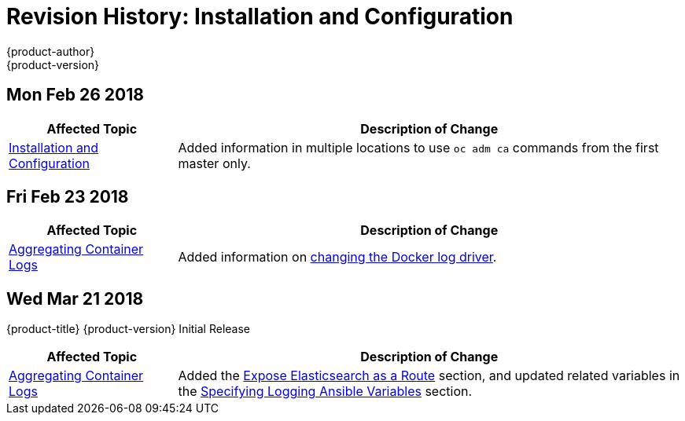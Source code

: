 [[install-config-revhistory-install-config]]
= Revision History: Installation and Configuration
{product-author}
{product-version}
:data-uri:
:icons:
:experimental:


// do-release: revhist-tables

== Mon Feb 26 2018

// tag::install_config_mon_feb_26_2018[]
[cols="1,3",options="header"]
|===

|Affected Topic |Description of Change
//Mon Feb 26 2018
|xref:../install_config/index.adoc#install-config-index[Installation and Configuration]
|Added information in multiple locations to use `oc adm ca` commands from the first master only.

|===

== Fri Feb 23 2018

// tag::install_config_fri_feb_23_2018[]
[cols="1,3",options="header"]
|===

|Affected Topic |Description of Change
//Fri Feb 23 2018
|xref:../install_config/aggregate_logging.adoc#install-config-aggregate-logging[Aggregating Container Logs]
|Added information on xref:../install_config/aggregate_logging.adoc#fluentd-update-source[changing the Docker log driver].

|===

== Wed Mar 21 2018

{product-title} {product-version} Initial Release

// tag::install_config_wed_mar_21_2018[]
[cols="1,3",options="header"]
|===

|Affected Topic |Description of Change
//Wed Mar 21 2018
|xref:../install_config/aggregate_logging.adoc#install-config-aggregate-logging[Aggregating Container Logs]
|Added the xref:../install_config/aggregate_logging.adoc#expose-elasticsearch-as-route[Expose Elasticsearch as a Route] section, and updated related variables in the xref:../install_config/aggregate_logging.adoc#aggregate-logging-ansible-variables[Specifying Logging Ansible Variables] section.

|===

// end::install_config_wed_mar_21_2018[]
